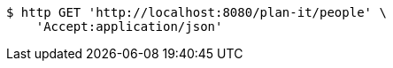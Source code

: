 [source,bash]
----
$ http GET 'http://localhost:8080/plan-it/people' \
    'Accept:application/json'
----